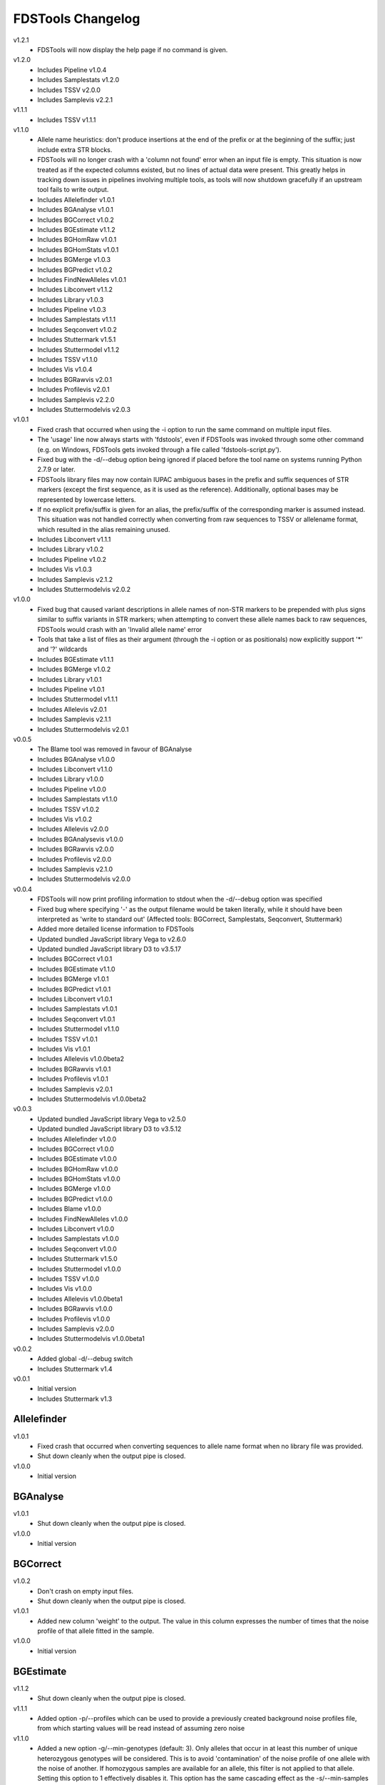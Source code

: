 FDSTools Changelog
------------------
v1.2.1
    - FDSTools will now display the help page if no command is given.

v1.2.0
    - Includes Pipeline v1.0.4
    - Includes Samplestats v1.2.0
    - Includes TSSV v2.0.0
    - Includes Samplevis v2.2.1

v1.1.1
    - Includes TSSV v1.1.1

v1.1.0
    - Allele name heuristics: don't produce insertions at the end of the prefix
      or at the beginning of the suffix; just include extra STR blocks.
    - FDSTools will no longer crash with a 'column not found' error when
      an input file is empty. This situation is now treated as if the
      expected columns existed, but no lines of actual data were present.
      This greatly helps in tracking down issues in pipelines involving
      multiple tools, as tools will now shutdown gracefully if an upstream
      tool fails to write output.
    - Includes Allelefinder v1.0.1
    - Includes BGAnalyse v1.0.1
    - Includes BGCorrect v1.0.2
    - Includes BGEstimate v1.1.2
    - Includes BGHomRaw v1.0.1
    - Includes BGHomStats v1.0.1
    - Includes BGMerge v1.0.3
    - Includes BGPredict v1.0.2
    - Includes FindNewAlleles v1.0.1
    - Includes Libconvert v1.1.2
    - Includes Library v1.0.3
    - Includes Pipeline v1.0.3
    - Includes Samplestats v1.1.1
    - Includes Seqconvert v1.0.2
    - Includes Stuttermark v1.5.1
    - Includes Stuttermodel v1.1.2
    - Includes TSSV v1.1.0
    - Includes Vis v1.0.4
    - Includes BGRawvis v2.0.1
    - Includes Profilevis v2.0.1
    - Includes Samplevis v2.2.0
    - Includes Stuttermodelvis v2.0.3

v1.0.1
    - Fixed crash that occurred when using the -i option to run the same
      command on multiple input files.
    - The 'usage' line now always starts with 'fdstools', even if FDSTools was
      invoked through some other command (e.g. on Windows, FDSTools gets
      invoked through a file called 'fdstools-script.py').
    - Fixed bug with the -d/--debug option being ignored if placed before the
      tool name on systems running Python 2.7.9 or later.
    - FDSTools library files may now contain IUPAC ambiguous bases in the
      prefix and suffix sequences of STR markers (except the first sequence,
      as it is used as the reference). Additionally, optional bases may be
      represented by lowercase letters.
    - If no explicit prefix/suffix is given for an alias, the prefix/suffix of
      the corresponding marker is assumed instead. This situation was not
      handled correctly when converting from raw sequences to TSSV or
      allelename format, which resulted in the alias remaining unused.
    - Includes Libconvert v1.1.1
    - Includes Library v1.0.2
    - Includes Pipeline v1.0.2
    - Includes Vis v1.0.3
    - Includes Samplevis v2.1.2
    - Includes Stuttermodelvis v2.0.2

v1.0.0
    - Fixed bug that caused variant descriptions in allele names of non-STR
      markers to be prepended with plus signs similar to suffix variants
      in STR markers; when attempting to convert these allele names back to raw
      sequences, FDSTools would crash with an 'Invalid allele name' error
    - Tools that take a list of files as their argument (through the -i option
      or as positionals) now explicitly support '*' and '?' wildcards
    - Includes BGEstimate v1.1.1
    - Includes BGMerge v1.0.2
    - Includes Library v1.0.1
    - Includes Pipeline v1.0.1
    - Includes Stuttermodel v1.1.1
    - Includes Allelevis v2.0.1
    - Includes Samplevis v2.1.1
    - Includes Stuttermodelvis v2.0.1

v0.0.5
    - The Blame tool was removed in favour of BGAnalyse
    - Includes BGAnalyse v1.0.0
    - Includes Libconvert v1.1.0
    - Includes Library v1.0.0
    - Includes Pipeline v1.0.0
    - Includes Samplestats v1.1.0
    - Includes TSSV v1.0.2
    - Includes Vis v1.0.2
    - Includes Allelevis v2.0.0
    - Includes BGAnalysevis v1.0.0
    - Includes BGRawvis v2.0.0
    - Includes Profilevis v2.0.0
    - Includes Samplevis v2.1.0
    - Includes Stuttermodelvis v2.0.0

v0.0.4
    - FDSTools will now print profiling information to stdout when the
      -d/--debug option was specified
    - Fixed bug where specifying '-' as the output filename would be taken
      literally, while it should have been interpreted as 'write to standard
      out' (Affected tools: BGCorrect, Samplestats, Seqconvert, Stuttermark)
    - Added more detailed license information to FDSTools
    - Updated bundled JavaScript library Vega to v2.6.0
    - Updated bundled JavaScript library D3 to v3.5.17
    - Includes BGCorrect v1.0.1
    - Includes BGEstimate v1.1.0
    - Includes BGMerge v1.0.1
    - Includes BGPredict v1.0.1
    - Includes Libconvert v1.0.1
    - Includes Samplestats v1.0.1
    - Includes Seqconvert v1.0.1
    - Includes Stuttermodel v1.1.0
    - Includes TSSV v1.0.1
    - Includes Vis v1.0.1
    - Includes Allelevis v1.0.0beta2
    - Includes BGRawvis v1.0.1
    - Includes Profilevis v1.0.1
    - Includes Samplevis v2.0.1
    - Includes Stuttermodelvis v1.0.0beta2

v0.0.3
    - Updated bundled JavaScript library Vega to v2.5.0
    - Updated bundled JavaScript library D3 to v3.5.12
    - Includes Allelefinder v1.0.0
    - Includes BGCorrect v1.0.0
    - Includes BGEstimate v1.0.0
    - Includes BGHomRaw v1.0.0
    - Includes BGHomStats v1.0.0
    - Includes BGMerge v1.0.0
    - Includes BGPredict v1.0.0
    - Includes Blame v1.0.0
    - Includes FindNewAlleles v1.0.0
    - Includes Libconvert v1.0.0
    - Includes Samplestats v1.0.0
    - Includes Seqconvert v1.0.0
    - Includes Stuttermark v1.5.0
    - Includes Stuttermodel v1.0.0
    - Includes TSSV v1.0.0
    - Includes Vis v1.0.0
    - Includes Allelevis v1.0.0beta1
    - Includes BGRawvis v1.0.0
    - Includes Profilevis v1.0.0
    - Includes Samplevis v2.0.0
    - Includes Stuttermodelvis v1.0.0beta1

v0.0.2
    - Added global -d/--debug switch
    - Includes Stuttermark v1.4

v0.0.1
    - Initial version
    - Includes Stuttermark v1.3


Allelefinder
~~~~~~~~~~~~
v1.0.1
    - Fixed crash that occurred when converting sequences to allele name format
      when no library file was provided.
    - Shut down cleanly when the output pipe is closed.

v1.0.0
    - Initial version


BGAnalyse
~~~~~~~~~
v1.0.1
    - Shut down cleanly when the output pipe is closed.

v1.0.0
    - Initial version


BGCorrect
~~~~~~~~~
v1.0.2
    - Don't crash on empty input files.
    - Shut down cleanly when the output pipe is closed.

v1.0.1
    - Added new column 'weight' to the output. The value in this column
      expresses the number of times that the noise profile of that allele
      fitted in the sample.

v1.0.0
    - Initial version


BGEstimate
~~~~~~~~~~
v1.1.2
    - Shut down cleanly when the output pipe is closed.

v1.1.1
    - Added option -p/--profiles which can be used to provide a previously
      created background noise profiles file, from which starting values will
      be read instead of assuming zero noise

v1.1.0
    - Added a new option -g/--min-genotypes (default: 3). Only alleles that
      occur in at least this number of unique heterozygous genotypes will be
      considered. This is to avoid 'contamination' of the noise profile of one
      allele with the noise of another. If homozygous samples are available for
      an allele, this filter is not applied to that allele. Setting this option
      to 1 effectively disables it. This option has the same cascading effect
      as the -s/--min-samples option, that is, if one allele does not meet the
      threshold, the samples with this allele are excluded which may cause some
      of the other alleles of these samples to fall below the threshold as
      well.

v1.0.0
    - Initial version


BGHomRaw
~~~~~~~~
v1.0.1
    - Clarified the 'Allele x of marker y has 0 reads' error message with the
      name of the sample that triggered the error.
    - Shut down cleanly when the output pipe is closed.

v1.0.0
    - Initial version


BGHomStats
~~~~~~~~~~
v1.0.1
    - Error messages about the input data now contain the name of the sample
      that triggered the error.
    - Shut down cleanly when the output pipe is closed.

v1.0.0
    - Initial version


BGMerge
~~~~~~~
v1.0.3
    - Shut down cleanly when the output pipe is closed.

v1.0.2
    - Minor changes to facilitate explicit filename wildcard support

v1.0.1
    - Reduced memory usage

v1.0.0
    - Initial version


BGPredict
~~~~~~~~~
v1.0.2
    - Don't crash on empty input files.
    - Shut down cleanly when the output pipe is closed.

v1.0.1
    - Greatly reduced memory usage.
    - BGPredict will now output nonzero values below the threshold set by
      -n/--min-pct if the predicted noise ratio of the same stutter on the
      other strand is above the threshold. Previously, values below the
      threshold were clipped to zero, which may cause unnecessarily high strand
      bias in the predicted profile.

v1.0.0
    - Initial version


FindNewAlleles
~~~~~~~~~~~~~~
v1.0.1
    - Don't crash on empty input files.
    - Shut down cleanly when the output pipe is closed.

v1.0.0
    - Initial version


Libconvert
~~~~~~~~~~
v1.1.2
    - Shut down cleanly when the output pipe is closed.

v1.1.1
    - Adjustments for supporting IUPAC notation in prefix and suffix sequences
      when converting from FDSTools to TSSV library format.

v1.1.0
    - When converting to FDSTools format, Libconvert automatically creates an
      empty FDSTools library file with the same contents as what would be
      obtained from the new Library tool without arguments.
    - The -a/--aliases option was modified such that it has the same effect as
      the -a/--aliases option of the new Library tool. This means that without
      this option specified, the [aliases] section will not be present in the
      output anymore.
    - The ability of the Libconvert tool to produce an empty FDSTools library
      file if no input file was given has been removed from the documentation
      (but not from the tool itself).

v1.0.1
    - Specifying '-' as the first positional argument to libconvert will now
      correctly interpret this as "read from stdin" instead of throwing a "file
      not found" error (or reading from a file named "-" if it exists)

v1.0.0
    - Initial version


Library
~~~~~~~
v1.0.3
    - Shut down cleanly when the output pipe is closed.

v1.0.2
    - Added documentation for IUPAC support to the descriptive comment of the
      [prefix] section.

v1.0.1
    - Updated some of the comments describing the sections
    - Added proper examples for non-STR markers and aliases

v1.0.0
    - Initial version


Pipeline
~~~~~~~~
v1.0.4
    - Removed reference to the 'is-fastq' option of TSSV.

v1.0.3
    - Fixed glitch that caused the 'bgprofiles.html' output file of the
      reference-database analysis to lack a proper title.

v1.0.2
    - Added -A/--in-allelelist option, with which an existing allele list file
      can be provided when running the reference-database analysis pipeline,
      bypassing Allelefinder.

v1.0.1
    - Removed checking of the existence of the files specified for the
      -S/--in-samples option; instead, this is left to the downstream tools to
      find out, consistent with how this works with other input file options
    - Only output the running commands if the -d/--debug option was specified

v1.0.0
    - Initial version


Samplestats
~~~~~~~~~~~
v1.2.0
    - Fixed bug where the 'Other sequences' could be treated as the maximum
      against which the '*_mp_max' columns are calculated.

v1.1.1
    - Don't crash on empty input files.
    - Shut down cleanly when the output pipe is closed.

v1.1.0
    - Changed default allele calling option thresholds:
        - Changed default value of -m/--min-pct-of-max from 5.0 to 2.0
        - Changed default value of -p/--min-pct-of-sum from 3.0 to 1.5
    - Mentioned allele calling in the tool descriptions

v1.0.1
    - Samplestats will now round to 4 or 5 significant digits if a value is
      above 1000 or 10000, respectively. Previously, this was only done for the
      combined 'Other sequences' values
    - The 'Other sequences' lines will now also include values for
      total_recovery, forward_recovery, and reverse_recovery
    - The total_recovery, forward_recovery, and reverse_recovery columns are no
      longer placed to the left of all the other columns generated by
      Samplestats
    - The help text for Samplestats erroneously listed the X_recovery_pct
      instead of X_recovery
    - Added support for the new 'weight' column produced by BGCorrect when the
      -a/--filter-action option is set to 'combine'

v1.0.0
    - Initial version


Seqconvert
~~~~~~~~~~
v1.0.2
    - Shut down cleanly when the output pipe is closed.

v1.0.1
    - Internal naming of the first positional argument was changed from
      'format' to 'sequence-format'. This was done for consistency with the
      -F/--sequence-format option in other tools, giving it the same name in
      Pipeline configuration files.

v1.0.0
    - Initial version


Stuttermark
~~~~~~~~~~~
v1.5.1
    - Don't crash on empty input files.
    - Shut down cleanly when the output pipe is closed.

v1.5.0
    - Changed column names 'name' and 'allele' to 'marker' and 'sequence',
      respectively. WARNING: Stuttermark is now INCOMPATIBLE with output
      from TSSV, but made compatible with TSSV-Lite and the new, bundled TSSV
      tool instead.

v1.4.0
    - Stuttermark now accepts raw sequences and allele names as input, which
      are automatically rewritten as TSSV-style sequences using a specified
      library file
    - The 'name' column is now optional

v1.3.0
    - First version of Stuttermark to be included in ``fdstools``
    - Fixed crash that occurred when an empty allele (e.g., a primer dimer)
      was encountered
    - Stuttermark now prints a warning if an allele is encountered that is
      not a TSSV-style sequence

v1.2.0
    - All settings are now available from the command line
    - Use 1-based indexing in ``STUTTER`` annotations

v1.1.0
    - Stuttermark now accepts file names and the minimum number of reads to
      evaluate as command line arguments

v1.0.0
    - Initial version


Stuttermodel
~~~~~~~~~~~~
v1.1.2
    - Shut down cleanly when the output pipe is closed.

v1.1.1
    - Minor change to internal variant representation

v1.1.0
    - Stuttermodel will now only output a fit for one strand if it could also
      obtain a fit for the other strand (for the same marker, unit, and stutter
      depth). This new behaviour can be disabled with a new -O/--orphans
      option.
    - Fixed bug that caused Stuttermodel to output only the raw data points for
      -1 and +1 stutter when normal output was supressed

v1.0.0
    - Initial version


TSSV
~~~~
v2.0.0
    - Removed dependency on external tssv package (it is no longer compatible).
    - Greatly increased performance by deduplicating the input reads.
    - Removed the -q/--is-fastq option in favour of automatic detection.
    - Changed the default value for -m/--mismatches from 0.08 to 0.1.
    - Changed the default value for -n/--indel-score from 1 to 2.
    - Added the -X/--no-deduplicate option to disable deduplication.
    - The -D/--dir option can now be used together with -T/--num-threads.
    - Fixed potential crash that could occur under very specific circumstances.

v1.1.1
    - Fixed incorrect calculation of tLeft, fLeft, rLeft, tRight and fRight
      columns in the report output file when -T/--num-threads was set to 2 or
      higher. The primary output was unaffected.

v1.1.0
    - Added option '-T/--num-threads' (default: 1), which controls the number
      of worker threads TSSV may spawn to run the analysis in parallel.
    - Shut down cleanly when the output pipe is closed.

v1.0.2
    - Added new option -n/--indel-score which can be used to increase the
      penalty given to insertions and deletions in the flanking sequences
      w.r.t. the penalty given to mismatches.
    - NOTE: Requires TSSV v0.4.0 or newer to be installed.

v1.0.1
    - Renamed the '--is_fastq' option to '--is-fastq', which was the only
      option with an underscore instead of a hyphen in FDSTools
    - Fixed crash that would occur if -F/--sequence-format was set to anything
      other than 'raw'

v1.0.0
    - Initial version


Vis
~~~
v1.0.4
    - Shut down cleanly when the output pipe is closed.

v1.0.3
    - The -n/--min-abs and -s/--min-per-strand options now accept non-integer
      values as well.
    - Added six options to control the Table Filtering Options of Samplevis.
    - Grouped some options as 'Display Options' in the command line help.

v1.0.2
    - Changed default value of -n/--min-abs from 15 to 5
    - Added -I/--input2 option, which allows for specifying a file with raw
      data points for Stuttermodelvis and Profilevis
    - Added support for creating BGAnalysevis visualisations

v1.0.1
    - Added -j/--jitter option for Stuttermodelvis (default: 0.25)
    - Fixed bug where Vis would not allow the -n/--min-abs and the
      -s/--min-per-strand options to be set to 0

v1.0.0
    - Initial version


Allelevis
~~~~~~~~~
v2.0.1
    - Added tooltip support to HTML visualisations

v2.0.0
    - Replaced the simple Options overlay with responsive design options panels
      in HTML visualisations
    - Reduced Vega graph spec complexity by using the new Rank transform to
      position the subgraphs
    - Fixed glitch that caused unnecessary padding around the graph

v1.0.0beta2
    - Fixed potential crash/corruption that could occur with very unfortunate
      combinations of sample names and marker names
    - HTML visualisations made with the -O/--online option of the Vis tool will
      now contain https URLs instead of http
    - Added two more colours to the legend, such that a maximum of 22 markers
      is now supported without re-using colours

v1.0.0beta1
    - Initial version


BGAnalysevis
~~~~~~~~~~~~
v1.0.0
    - Initial version


BGRawvis
~~~~~~~~
v2.0.1
    - Changed default save filename in HTML visualisations to 'bgprofiles-raw'.
    - Fixed glitch where, in HTML visualisations with embedded data and a
      custom title, the custom title was truncated to the last '.' as if it
      were a file name.

v2.0.0
    - Replaced the simple Options overlay with responsive design options panels
      in HTML visualisations
    - Sequences are now sorted by CE allele length when applicable
    - Changed default minimum number of reads from 15 to 5
    - Added marker selection menu for easier filtering

v1.0.1
    - Fixed a JavaScript crash that would occur in HTML visualisations if the
      Marker name filter resulted in an invalid regular expression (e.g., when
      the entered value ends with a backslash)
    - Reduced Vega graph spec complexity by using the new Rank transform to
      position the subgraphs
    - HTML visualisations made with the -O/--online option of the Vis tool will
      now contain https URLs instead of http

v1.0.0
    - Initial version


Profilevis
~~~~~~~~~~
v2.0.1
    - Changed default save filename in HTML visualisations to 'bgprofiles'.
    - Fixed glitch where, in HTML visualisations with embedded data and a
      custom title, the custom title was truncated to the last '.' as if it
      were a file name.

v2.0.0
    - Replaced the simple Options overlay with responsive design options panels
      in HTML visualisations
    - Alleles and sequences are now sorted by CE allele length when applicable
    - Added option to plot BGHomRaw data on top of the profiles
    - Added marker selection menu for easier filtering

v1.0.1
    - Fixed a JavaScript crash that would occur in HTML visualisations if the
      Marker name filter resulted in an invalid regular expression (e.g., when
      the entered value ends with a backslash)
    - Reduced Vega graph spec complexity by using the new Rank transform to
      position the subgraphs.
    - HTML visualisations made with the -O/--online option of the Vis tool will
      now contain https URLs instead of http

v1.0.0
    - Initial version


Samplevis
~~~~~~~~~
v2.2.1
    - Added an option to apply graph filtering before noise correction (on by
      default)

v2.2.0
    - Fixed incorrect calculation of 'percentage of highest' if the 'sequence'
      with the highest read count within a marker is the aggregated 'Other
      sequences' data. In exceptional cases, this could have resulted in the
      erroneous omission of an allele in the visualisation (graphs and/or
      tables).

v2.1.2
    - Added 'Save page' link to HTML visualisations, which offers for download
      a copy of the entire HTML visualisation including the user's changes.
    - Added automatic allele calling to static visualisations.
    - The net effect of the allele calling thresholds (table filtering options)
      is now visualised in the graphs as a dashed vertical red line.

v2.1.1
    - Added tooltip support to HTML visualisations
    - The tooltip may include a 'new allele' note if the input sample was
      analysed with FindNewAlleles
    - The allele tables in HTML visualisations will now grow much wider than
      before if the screen (or window) is very narrow
    - Improved line breaking behaviour in the tables in HTML visualisations
    - Improved determination of column widths of the allele tables when
      printing an HTML visualisation
    - When printing an HTML visualisation, the graph and the corresponding
      table of a marker will be kept on the same page in all browsers now
    - Fixed glitch that caused 'Infinity%' or 'NaN%' to be written in some
      cells in the allele tables in HTML visualisations

v2.1.0
    - Changed default minimum number of reads for graph filtering from 15 to 5
    - Changed default table filtering options:
        - Percentage of highest allele per marker changed from 5% to 2%
        - Percentage of the marker's total reads changed from 3% to 1.5%
        - Minimum number of reads in both orientations changed from 0 to 1

v2.0.1
    - Fixed a JavaScript crash that would occur in HTML visualisations if the
      Marker name filter resulted in an invalid regular expression (e.g., when
      the entered value ends with a backslash)
    - Reduced Vega graph spec complexity by using the new Rank transform to
      position the subgraphs
    - Fixed a glitch in HTML visualisations where clicking the 'Truncate
      sequences to' label would select the marker spacing input
    - In HTML visualisations, the 'Notes' table cells with 'BGPredict' in them
      now get a light orange background to warn the user that their background
      profile was computed. If a sequence was explicitly 'not corrected', 'not
      in ref db', or 'corrected as background only', the same colour is used.
    - The message bar at the bottom of Samplevis HTML visualisations will now
      grow no larger than 3 lines. A scroll bar will appear as needed.
    - HTML visualisations made with the -O/--online option of the Vis tool will
      now contain https URLs instead of http

v2.0.0
    - Initial version


Stuttermodelvis
~~~~~~~~~~~~~~~
v2.0.3
    - Fixed bug that caused HTML visualisations with embedded data to fail
      while loading.
    - Fixed glitch where, in HTML visualisations with embedded data and a
      custom title, the custom title was truncated to the last '.' as if it
      were a file name.

v2.0.2
    - Added filtering option for the stutter amount (-1, +1, -2, etc.).
    - Added filtering option for the coefficient of determination (r squared
      value) of the fit functions.

v2.0.1
    - Changed the unit in the horizontal axis title from 'bp' to 'nt'

v2.0.0
    - Replaced the simple Options overlay with responsive design options panels
      in HTML visualisations
    - Fixed glitch that caused the graphs to be re-rendered twice when loading
      a file by drag-and-drop in HTML visualisations
    - Fixed glitch that made it possible to replace the data that was embedded
      in an HTML visualisation through drag-and-drop
    - Added repeat unit selection menu for easier filtering

v1.0.0beta2
    - HTML visualisations now support drawing raw data points on top of the fit
      functions. The points can be drawn with an adjustable jitter to reduce
      overlap.
    - Fixed a JavaScript crash that would occur in HTML visualisations if the
      Repeat unit or Marker name filter resulted in an invalid regular
      expression (e.g., when the entered value ends with a backslash)
    - Reduced Vega graph spec complexity by using the new Rank transform to
      position the subgraphs.
    - HTML visualisations made with the -O/--online option of the Vis tool will
      now contain https URLs instead of http

v1.0.0beta1
    - Initial version
